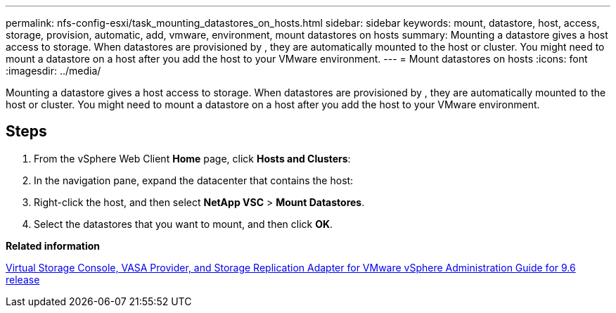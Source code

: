 ---
permalink: nfs-config-esxi/task_mounting_datastores_on_hosts.html
sidebar: sidebar
keywords: mount, datastore, host, access, storage, provision, automatic, add, vmware, environment, mount datastores on hosts
summary: Mounting a datastore gives a host access to storage. When datastores are provisioned by , they are automatically mounted to the host or cluster. You might need to mount a datastore on a host after you add the host to your VMware environment.
---
= Mount datastores on hosts
:icons: font
:imagesdir: ../media/

[.lead]
Mounting a datastore gives a host access to storage. When datastores are provisioned by , they are automatically mounted to the host or cluster. You might need to mount a datastore on a host after you add the host to your VMware environment.

== Steps

. From the vSphere Web Client *Home* page, click *Hosts and Clusters*:
. In the navigation pane, expand the datacenter that contains the host:
. Right-click the host, and then select *NetApp VSC* > *Mount Datastores*.
. Select the datastores that you want to mount, and then click *OK*.

*Related information*

https://docs.netapp.com/vapp-96/topic/com.netapp.doc.vsc-iag/home.html[Virtual Storage Console, VASA Provider, and Storage Replication Adapter for VMware vSphere Administration Guide for 9.6 release]
